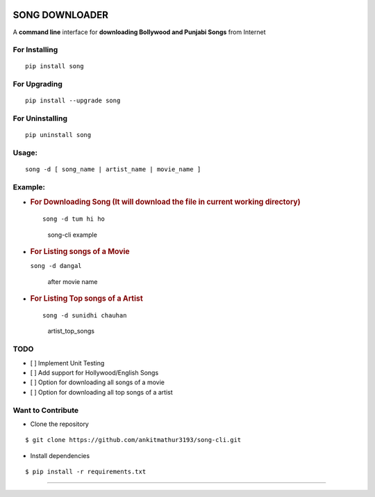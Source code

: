 |PyPI version| |license|

SONG DOWNLOADER
===============

A **command line** interface for **downloading Bollywood and Punjabi Songs** from Internet

For Installing
--------------

::

    pip install song

For Upgrading
-------------

::

    pip install --upgrade song

For Uninstalling
----------------

::

    pip uninstall song

Usage:
------

::

    song -d [ song_name | artist_name | movie_name ]

Example:
--------

-  .. rubric:: For Downloading Song (It will download the file in
      current working directory)
      :name: for-downloading-song-it-will-download-the-file-in-current-working-directory

   ::

       song -d tum hi ho

   .. figure:: https://cloud.githubusercontent.com/assets/15183662/26523026/cdc7d2e6-432a-11e7-941b-76fa9c465093.png
      :alt: song-cli example

      song-cli example

-  .. rubric:: For Listing songs of a Movie
      :name: for-listing-songs-of-a-movie

   ``song -d dangal``

   .. figure:: https://cloud.githubusercontent.com/assets/15183662/26523019/b009e7b2-432a-11e7-8241-919f95c993bf.png
      :alt: after movie name

      after movie name

-  .. rubric:: For Listing Top songs of a Artist
      :name: for-listing-top-songs-of-a-artist

   ::

       song -d sunidhi chauhan     

   .. figure:: https://cloud.githubusercontent.com/assets/15183662/26523023/c1a272dc-432a-11e7-85e7-1757a40da341.png
      :alt: artist\_top\_songs

      artist\_top\_songs

TODO
----

-  [ ] Implement Unit Testing
-  [ ] Add support for Hollywood/English Songs
-  [ ] Option for downloading all songs of a movie
-  [ ] Option for downloading all top songs of a artist

Want to Contribute
------------------

-  Clone the repository

::

    $ git clone https://github.com/ankitmathur3193/song-cli.git

-  Install dependencies

::

    $ pip install -r requirements.txt

--------------

.. |PyPI version| image:: https://badge.fury.io/py/song.svg
   :target: https://badge.fury.io/py/song
.. |license| image:: https://img.shields.io/github/license/mashape/apistatus.svg
   :target: https://github.com/ankitmathur3193/song-cli/blob/master/LICENSE
